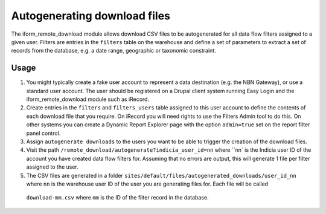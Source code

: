 Autogenerating download files
=============================

.. todo::

  Implement this feature for Drupal 7
  
The iform_remote_download module allows download CSV files to be autogenerated for all 
data flow filters assigned to a given user. Filters are entries in the ``filters`` table
on the warehouse and define a set of parameters to extract a set of records from the 
database, e.g. a date range, geographic or taxonomic constraint. 

Usage
-----

#. You might typically create a fake user account to represent a data destination 
   (e.g. the NBN Gateway), or use a standard user account. The user should be registered
   on a Drupal client system running Easy Login and the iform_remote_download module
   such as iRecord.
#. Create entries in the ``filters`` and ``filters_users`` table assigned to this user 
   account to define the contents of each download file that you require. On iRecord
   you will need rights to use the Filters Admin tool to do this. On other systems
   you can create a Dynamic Report Explorer page with the option ``admin=true`` set
   on the report filter panel control. 
#. Assign ``autogenerate downloads`` to the users you want to be able to trigger the 
   creation of the download files.
#. Visit the path ``/remote_download/autogenerate?indicia_user_id=nn`` where ``nn` is 
   the Indicia user ID of the account you have created data flow filters for. Assuming
   that no errors are output, this will generate 1 file per filter assigned to the user.
#. The CSV files are generated in a folder 
   ``sites/default/files/autogenerated_downloads/user_id_nn`` where ``nn`` is the warehouse
   user ID of the user you are generating files for. Each file will be called 
  ``download-mm.csv`` where ``mm`` is the ID of the filter record in the database.

